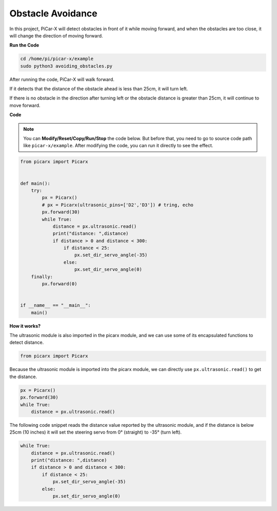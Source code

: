 Obstacle Avoidance
=============================

In this project, PiCar-X will detect obstacles in front of it while moving forward, and when the obstacles are too close, it will change the direction of moving forward.

**Run the Code**

.. raw:: html

    <run></run>

.. code-block::

    cd /home/pi/picar-x/example
    sudo python3 avoiding_obstacles.py
    
After running the code, PiCar-X will walk forward. 

If it detects that the distance of the obstacle ahead is less than 25cm, it will turn left. 

If there is no obstacle in the direction after turning left or the obstacle distance is greater than 25cm, it will continue to move forward.

**Code**

.. note::
    You can **Modify/Reset/Copy/Run/Stop** the code below. But before that, you need to go to source code path like ``picar-x/example``. After modifying the code, you can run it directly to see the effect.

.. raw:: html

    <run></run>

.. code-block:: python

    from picarx import Picarx


    def main():
        try:
            px = Picarx()
            # px = Picarx(ultrasonic_pins=['D2','D3']) # tring, echo
            px.forward(30)
            while True:
                distance = px.ultrasonic.read()
                print("distance: ",distance)
                if distance > 0 and distance < 300:
                    if distance < 25:
                        px.set_dir_servo_angle(-35)
                    else:
                        px.set_dir_servo_angle(0)
        finally:
            px.forward(0)


    if __name__ == "__main__":
        main()


**How it works?**

The ultrasonic module is also imported in the picarx module, and we can use some of its encapsulated functions to detect distance.

.. code-block:: python

    from picarx import Picarx

Because the ultrasonic module is imported into the picarx module, we can directly use ``px.ultrasonic.read()`` to get the distance.

.. code-block:: python

    px = Picarx()
    px.forward(30)
    while True:
        distance = px.ultrasonic.read() 

The following code snippet reads the distance value reported by the ultrasonic module, and if the distance is below 25cm (10 inches) it will set the steering servo from 0° (straight) to -35° (turn left).

.. code-block:: python

    while True:
        distance = px.ultrasonic.read()
        print("distance: ",distance)
        if distance > 0 and distance < 300:
            if distance < 25:
                px.set_dir_servo_angle(-35)
            else:
                px.set_dir_servo_angle(0)
